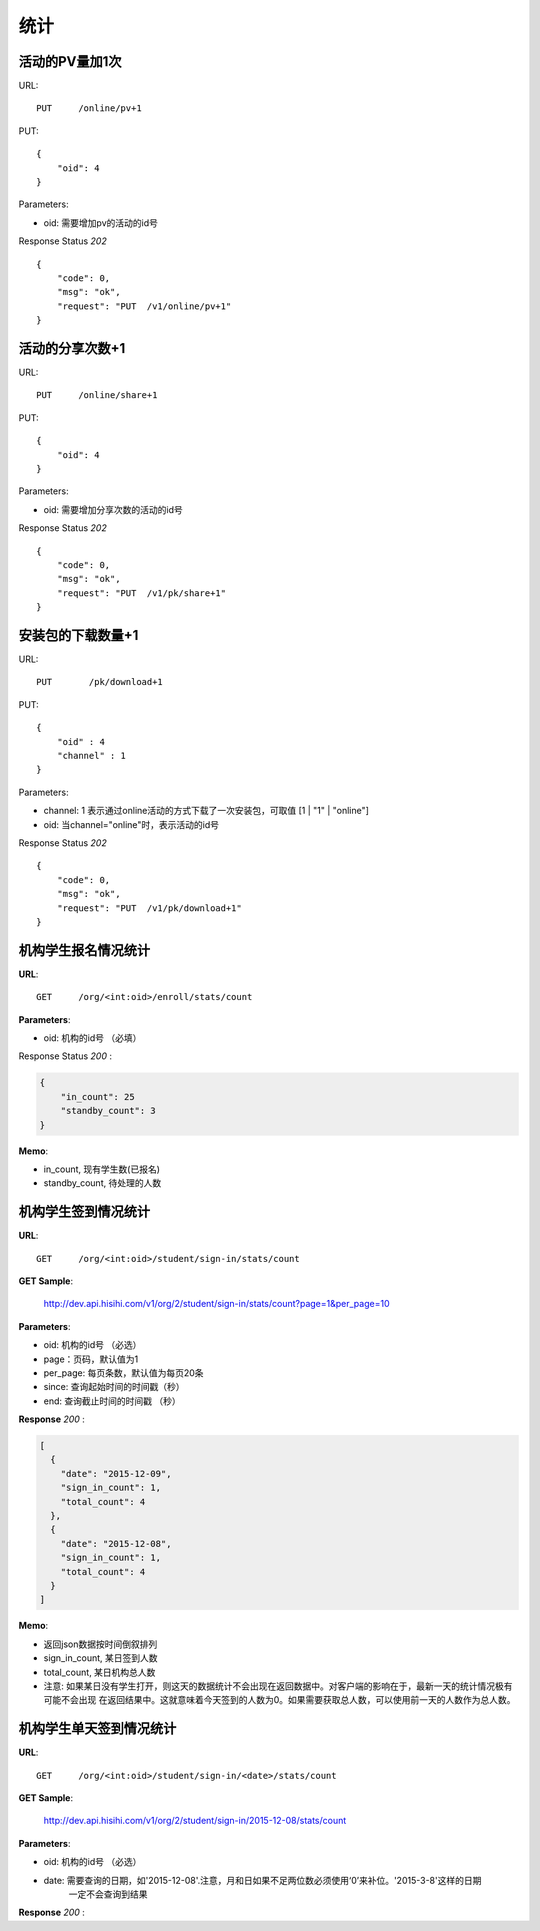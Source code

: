 .. _statistic:

统计
==========

活动的PV量加1次
~~~~~~~~~~~~~~~
URL::

    PUT     /online/pv+1

PUT::

    {
        "oid": 4
    }

Parameters:

* oid: 需要增加pv的活动的id号

Response Status `202` ::

    {
        "code": 0,
        "msg": "ok",
        "request": "PUT  /v1/online/pv+1"
    }


活动的分享次数+1
~~~~~~~~~~~~~~~
URL::

    PUT     /online/share+1

PUT::

    {
        "oid": 4
    }

Parameters:

* oid: 需要增加分享次数的活动的id号

Response Status `202` ::

    {
        "code": 0,
        "msg": "ok",
        "request": "PUT  /v1/pk/share+1"
    }


安装包的下载数量+1
~~~~~~~~~~~~~~~~~~~~
URL::

    PUT       /pk/download+1

PUT::

    {
        "oid" : 4
        "channel" : 1
    }

Parameters:

* channel: 1 表示通过online活动的方式下载了一次安装包，可取值 [1 | "1" | "online"]
* oid: 当channel="online"时，表示活动的id号

Response Status `202` ::

    {
        "code": 0,
        "msg": "ok",
        "request": "PUT  /v1/pk/download+1"
    }


机构学生报名情况统计
~~~~~~~~~~~~~~~~~~~~~~

**URL**::

    GET     /org/<int:oid>/enroll/stats/count


**Parameters**:

* oid: 机构的id号 （必填）


Response Status `200` :

.. sourcecode:: json

    {
        "in_count": 25
        "standby_count": 3
    }

**Memo**:

* in_count, 现有学生数(已报名)
* standby_count, 待处理的人数


机构学生签到情况统计
~~~~~~~~~~~~~~~~~~~~~~~~~~

**URL**::

    GET     /org/<int:oid>/student/sign-in/stats/count


**GET Sample**:

    http://dev.api.hisihi.com/v1/org/2/student/sign-in/stats/count?page=1&per_page=10

**Parameters**:

* oid: 机构的id号 （必选）
* page：页码，默认值为1
* per_page: 每页条数，默认值为每页20条
* since: 查询起始时间的时间戳（秒）
* end: 查询截止时间的时间戳 （秒）

**Response** `200` :

.. sourcecode:: json

    [
      {
        "date": "2015-12-09",
        "sign_in_count": 1,
        "total_count": 4
      },
      {
        "date": "2015-12-08",
        "sign_in_count": 1,
        "total_count": 4
      }
    ]

**Memo**:

* 返回json数据按时间倒叙排列
* sign_in_count, 某日签到人数
* total_count, 某日机构总人数
* 注意: 如果某日没有学生打开，则这天的数据统计不会出现在返回数据中。对客户端的影响在于，最新一天的统计情况极有可能不会出现
  在返回结果中。这就意味着今天签到的人数为0。如果需要获取总人数，可以使用前一天的人数作为总人数。


机构学生单天签到情况统计
~~~~~~~~~~~~~~~~~~~~~~~~~~

**URL**::

    GET     /org/<int:oid>/student/sign-in/<date>/stats/count

**GET Sample**:

    http://dev.api.hisihi.com/v1/org/2/student/sign-in/2015-12-08/stats/count

**Parameters**:

* oid: 机构的id号 （必选）
* date: 需要查询的日期，如'2015-12-08'.注意，月和日如果不足两位数必须使用‘0’来补位。'2015-3-8'这样的日期
        一定不会查询到结果

**Response** `200` :

.. sourcecode:: json
    {
      "date": "2015-12-09",
      "sign_in_count": 1,
      "total_count": 4
    }


